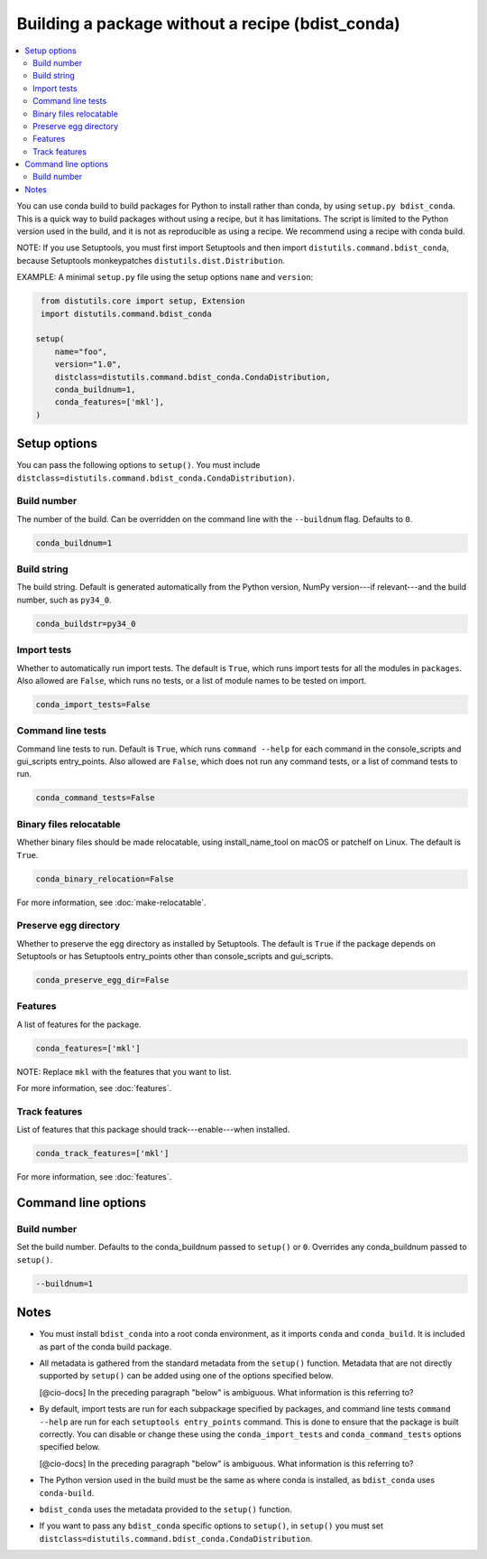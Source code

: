=================================================
Building a package without a recipe (bdist_conda)
=================================================

.. contents::
   :local:
   :depth: 2


You can use conda build to build packages for Python to install 
rather than conda, by using ``setup.py bdist_conda``. This is a 
quick way to build packages without using a recipe, but it has 
limitations. The script is limited to the Python version used in 
the build, and it is not as reproducible as using a recipe. We 
recommend using a recipe with conda build. 

NOTE: If you use Setuptools, you must first import Setuptools and 
then import ``distutils.command.bdist_conda``, because Setuptools 
monkeypatches ``distutils.dist.Distribution``.

EXAMPLE: A minimal ``setup.py`` file using the setup options 
``name`` and ``version``:

.. code::

   from distutils.core import setup, Extension
   import distutils.command.bdist_conda

  setup(
      name="foo",
      version="1.0",
      distclass=distutils.command.bdist_conda.CondaDistribution,
      conda_buildnum=1,
      conda_features=['mkl'],
  )


Setup options
=============

You can pass the following options to ``setup()``. You must 
include ``distclass=distutils.command.bdist_conda.CondaDistribution)``.

Build number
--------------

The number of the build. Can be overridden on the command line 
with the ``--buildnum`` flag. Defaults to ``0``. 

.. code::

   conda_buildnum=1


Build string
-------------

The build string. Default is generated automatically from the 
Python version, NumPy version---if relevant---and the build 
number, such as ``py34_0``.

.. code::

   conda_buildstr=py34_0


Import tests
-------------

Whether to automatically run import tests. The default is 
``True``, which runs import tests for all the modules in 
``packages``. Also allowed are ``False``, which runs no tests, or 
a list of module names to be tested on import.

.. code::

   conda_import_tests=False


Command line tests
-------------------

Command line tests to run. Default is ``True``, which runs 
``command --help`` for each command in the console_scripts and 
gui_scripts entry_points. Also allowed are ``False``, which does 
not run any command tests, or a list of command tests to run.

.. code::

   conda_command_tests=False


Binary files relocatable
------------------------

Whether binary files should be made relocatable, using 
install_name_tool on macOS or patchelf on Linux. The default is 
``True``. 

.. code::

   conda_binary_relocation=False

For more information, see :doc:`make-relocatable`.


Preserve egg directory
-----------------------

Whether to preserve the egg directory as installed by Setuptools. 
The default is ``True`` if the package depends on Setuptools or 
has Setuptools entry_points other than console_scripts and 
gui_scripts.

.. code::

   conda_preserve_egg_dir=False


Features
-------------

A list of features for the package. 

.. code::

   conda_features=['mkl'] 

NOTE: Replace ``mkl`` with the features that you want to list.

For more information, see :doc:`features`.


Track features
-----------------

List of features that this package should track---enable---when 
installed. 

.. code::

   conda_track_features=['mkl'] 

For more information, see :doc:`features`.


Command line options
====================

Build number
-------------

Set the build number. Defaults to the conda_buildnum passed 
to ``setup()`` or ``0``. Overrides any conda_buildnum passed to 
``setup()``.

.. code::

   --buildnum=1


Notes
=====

* You must install ``bdist_conda`` into a root conda environment, 
  as it imports ``conda`` and ``conda_build``. It is included as 
  part of the conda build package.

* All metadata is gathered from the standard metadata from the 
  ``setup()`` function. Metadata that are not directly supported 
  by ``setup()`` can be added using one of the options specified 
  below.

  [@cio-docs] In the preceding paragraph "below" is ambiguous. 
  What information is this referring to?

* By default, import tests are run for each subpackage specified 
  by packages, and command line tests ``command --help`` are run 
  for each ``setuptools entry_points`` command. This is done to 
  ensure that the package is built correctly. You can disable or 
  change these using the ``conda_import_tests`` and 
  ``conda_command_tests`` options specified below.

  [@cio-docs] In the preceding paragraph "below" is ambiguous. 
  What information is this referring to?

* The Python version used in the build must be the same as where 
  conda is installed, as ``bdist_conda`` uses ``conda-build``.

* ``bdist_conda`` uses the metadata provided to the ``setup()`` 
  function.

* If you want to pass any ``bdist_conda`` specific options to 
  ``setup()``, in ``setup()`` you must set 
  ``distclass=distutils.command.bdist_conda.CondaDistribution``.
